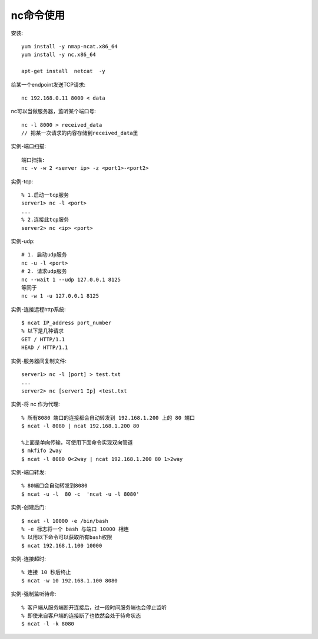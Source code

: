 .. _nc:

nc命令使用
######################

安装::

    yum install -y nmap-ncat.x86_64
    yum install -y nc.x86_64

    apt-get install  netcat  -y




给某一个endpoint发送TCP请求::

  nc 192.168.0.11 8000 < data

nc可以当做服务器，监听某个端口号::

  nc -l 8000 > received_data
  // 把某一次请求的内容存储到received_data里




实例-端口扫描::

    端口扫描:
    nc -v -w 2 <server ip> -z <port1>-<port2>

实例-tcp::

    % 1.启动一tcp服务
    server1> nc -l <port>
    ...
    % 2.连接此tcp服务
    server2> nc <ip> <port>

实例-udp::

    # 1. 启动udp服务
    nc -u -l <port>
    # 2. 请求udp服务
    nc --wait 1 --udp 127.0.0.1 8125
    等同于
    nc -w 1 -u 127.0.0.1 8125

实例-连接远程http系统::

    $ ncat IP_address port_number
    % 以下是几种请求
    GET / HTTP/1.1
    HEAD / HTTP/1.1

实例-服务器间复制文件::

    server1> nc -l [port] > test.txt
    ...
    server2> nc [server1 Ip] <test.txt

实例-将 nc 作为代理::

    % 所有8080 端口的连接都会自动转发到 192.168.1.200 上的 80 端口
    $ ncat -l 8080 | ncat 192.168.1.200 80

    %上面是单向传输，可使用下面命令实现双向管道
    $ mkfifo 2way
    $ ncat -l 8080 0<2way | ncat 192.168.1.200 80 1>2way

实例-端口转发::

    % 80端口会自动转发到8080
    $ ncat -u -l  80 -c  'ncat -u -l 8080'


实例-创建后门::

    $ ncat -l 10000 -e /bin/bash
    % -e 标志将一个 bash 与端口 10000 相连
    % 以用以下命令可以获取所有bash权限
    $ ncat 192.168.1.100 10000

实例-连接超时::

    % 连接 10 秒后终止
    $ ncat -w 10 192.168.1.100 8080

实例-强制监听待命::

    % 客户端从服务端断开连接后，过一段时间服务端也会停止监听
    % 即使来自客户端的连接断了也依然会处于待命状态
    $ ncat -l -k 8080







    
